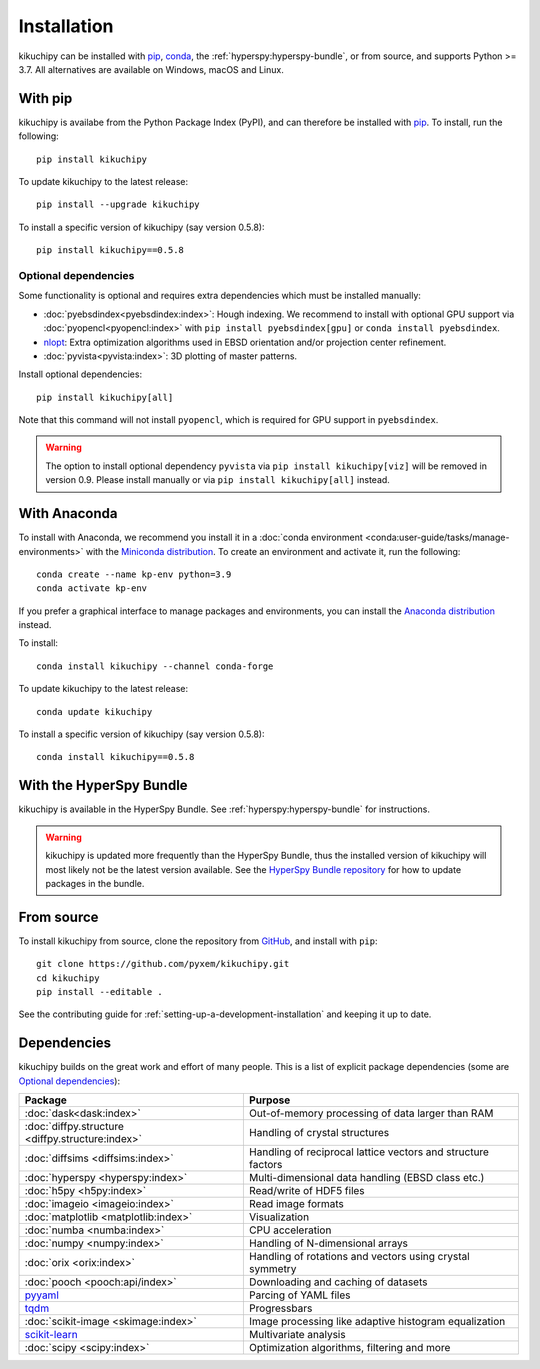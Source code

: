 ============
Installation
============

kikuchipy can be installed with `pip <https://pypi.org/project/kikuchipy/>`__,
`conda <https://anaconda.org/conda-forge/kikuchipy>`__, the
:ref:`hyperspy:hyperspy-bundle`, or from source, and supports Python >= 3.7.
All alternatives are available on Windows, macOS and Linux.

.. _install-with-pip:

With pip
========

kikuchipy is availabe from the Python Package Index (PyPI), and can therefore be
installed with `pip <https://pip.pypa.io/en/stable>`__.
To install, run the following::

    pip install kikuchipy

To update kikuchipy to the latest release::

    pip install --upgrade kikuchipy

To install a specific version of kikuchipy (say version 0.5.8)::

    pip install kikuchipy==0.5.8

.. _optional-dependencies:

Optional dependencies
---------------------

Some functionality is optional and requires extra dependencies which must be installed
manually:

- :doc:`pyebsdindex<pyebsdindex:index>`: Hough indexing. We recommend to install with
  optional GPU support via :doc:`pyopencl<pyopencl:index>` with
  ``pip install pyebsdindex[gpu]`` or ``conda install pyebsdindex``.
- `nlopt <https://nlopt.readthedocs.io/en/latest/NLopt_Python_Reference/>`_: Extra
  optimization algorithms used in EBSD orientation and/or projection center refinement.
- :doc:`pyvista<pyvista:index>`: 3D plotting of master patterns.

Install optional dependencies::

    pip install kikuchipy[all]

Note that this command will not install ``pyopencl``, which is required for GPU support
in ``pyebsdindex``.

.. warning::

    The option to install optional dependency ``pyvista`` via
    ``pip install kikuchipy[viz]`` will be removed in version 0.9. Please install
    manually or via ``pip install kikuchipy[all]`` instead.

.. _install-with-anaconda:

With Anaconda
=============

To install with Anaconda, we recommend you install it in a
:doc:`conda environment <conda:user-guide/tasks/manage-environments>` with the
`Miniconda distribution <https://docs.conda.io/en/latest/miniconda.html>`__.
To create an environment and activate it, run the following::

   conda create --name kp-env python=3.9
   conda activate kp-env

If you prefer a graphical interface to manage packages and environments, you can install
the `Anaconda distribution <https://docs.continuum.io/anaconda>`__ instead.

To install::

    conda install kikuchipy --channel conda-forge

To update kikuchipy to the latest release::

    conda update kikuchipy

To install a specific version of kikuchipy (say version 0.5.8)::

    conda install kikuchipy==0.5.8

.. _install-with-hyperspy-bundle:

With the HyperSpy Bundle
========================

kikuchipy is available in the HyperSpy Bundle. See :ref:`hyperspy:hyperspy-bundle` for
instructions.

.. warning::

    kikuchipy is updated more frequently than the HyperSpy Bundle, thus the installed
    version of kikuchipy will most likely not be the latest version available. See the
    `HyperSpy Bundle repository <https://github.com/hyperspy/hyperspy-bundle>`__ for how
    to update packages in the bundle.

.. _install-from-source:

From source
===========

To install kikuchipy from source, clone the repository from `GitHub
<https://github.com/pyxem/kikuchipy>`__, and install with ``pip``::

    git clone https://github.com/pyxem/kikuchipy.git
    cd kikuchipy
    pip install --editable .

See the contributing guide for :ref:`setting-up-a-development-installation` and keeping
it up to date.

Dependencies
============

kikuchipy builds on the great work and effort of many people.
This is a list of explicit package dependencies (some are `Optional dependencies`_):

==================================================== ============================================================
Package                                              Purpose
==================================================== ============================================================
:doc:`dask<dask:index>`                              Out-of-memory processing of data larger than RAM
:doc:`diffpy.structure <diffpy.structure:index>`     Handling of crystal structures
:doc:`diffsims <diffsims:index>`                     Handling of reciprocal lattice vectors and structure factors
:doc:`hyperspy <hyperspy:index>`                     Multi-dimensional data handling (EBSD class etc.)
:doc:`h5py <h5py:index>`                             Read/write of HDF5 files
:doc:`imageio <imageio:index>`                       Read image formats
:doc:`matplotlib <matplotlib:index>`                 Visualization
:doc:`numba <numba:index>`                           CPU acceleration
:doc:`numpy <numpy:index>`                           Handling of N-dimensional arrays
:doc:`orix <orix:index>`                             Handling of rotations and vectors using crystal symmetry
:doc:`pooch <pooch:api/index>`                       Downloading and caching of datasets
`pyyaml <https://pyyaml.org/>`__                     Parcing of YAML files
`tqdm <https://tqdm.github.io/>`__                   Progressbars
:doc:`scikit-image <skimage:index>`                  Image processing like adaptive histogram equalization
`scikit-learn <https://scikit-learn.org/stable/>`__  Multivariate analysis
:doc:`scipy <scipy:index>`                           Optimization algorithms, filtering and more
==================================================== ============================================================
